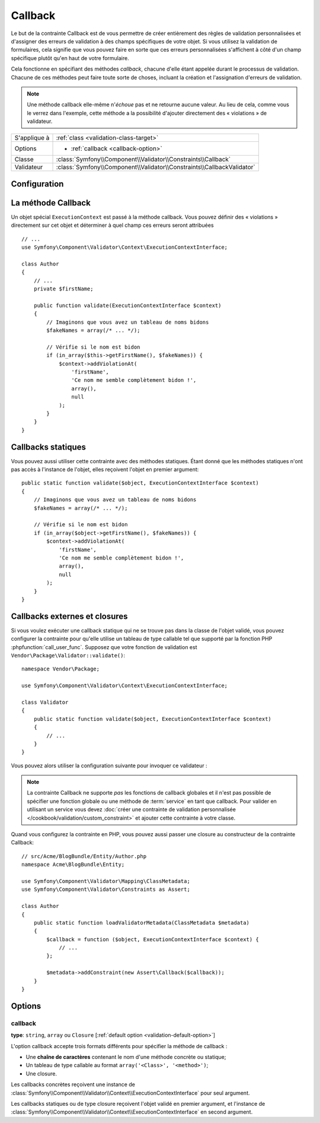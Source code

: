 Callback
========

.. versionadded:: 2.4
    L'assertion ``Callback`` a été simplifiée dans Symfony 2.4. Pour des exemples
    d'utilisation avec des versions antérieures de Symfony, lisez les versions
    correspondantes de cette page.

Le but de la contrainte Callback est de vous permettre de créer entièrement des
règles de validation personnalisées et d'assigner des erreurs de validation à
des champs spécifiques de votre objet. Si vous utilisez la validation de formulaires,
cela signifie que vous pouvez faire en sorte que ces erreurs personnalisées s'affichent
à côté d'un champ spécifique plutôt qu'en haut de votre formulaire.

Cela fonctionne en spécifiant des méthodes *callback*, chacune d'elle étant appelée
durant le processus de validation. Chacune de ces méthodes peut faire toute
sorte de choses, incluant la création et l'assignation d'erreurs de validation.

.. note::

    Une méthode callback elle-même n'*échoue* pas et ne retourne aucune valeur.
    Au lieu de cela, comme vous le verrez dans l'exemple, cette méthode a la
    possibilité d'ajouter directement des « violations » de validateur.

+----------------+------------------------------------------------------------------------+
| S'applique à   | :ref:`class <validation-class-target>`                                 |
+----------------+------------------------------------------------------------------------+
| Options        | - :ref:`callback <callback-option>`                                    |
+----------------+------------------------------------------------------------------------+
| Classe         | :class:`Symfony\\Component\\Validator\\Constraints\\Callback`          |
+----------------+------------------------------------------------------------------------+
| Validateur     | :class:`Symfony\\Component\\Validator\\Constraints\\CallbackValidator` |
+----------------+------------------------------------------------------------------------+

Configuration
-------------

.. configuration-block::

    .. code-block:: yaml

        # src/Acme/BlogBundle/Resources/config/validation.yml
        Acme\BlogBundle\Entity\Author:
            constraints:
                - Callback: [validate]

    .. code-block:: php-annotations

        // src/Acme/BlogBundle/Entity/Author.php
        namespace Acme\BlogBundle\Entity;

        use Symfony\Component\Validator\Constraints as Assert;
        use Symfony\Component\Validator\Context\ExecutionContextInterface;

        class Author
        {
            /**
             * @Assert\Callback
             */
            public function validate(ExecutionContextInterface $context)
            {
                // ...
            }
        }

    .. code-block:: xml

        <!-- src/Acme/BlogBundle/Resources/config/validation.xml -->
        <?xml version="1.0" encoding="UTF-8" ?>
        <constraint-mapping xmlns="http://symfony.com/schema/dic/constraint-mapping"
            xmlns:xsi="http://www.w3.org/2001/XMLSchema-instance"
            xsi:schemaLocation="http://symfony.com/schema/dic/constraint-mapping http://symfony.com/schema/dic/constraint-mapping/constraint-mapping-1.0.xsd">

            <class name="Acme\BlogBundle\Entity\Author">
                <constraint name="Callback">validate</constraint>
            </class>
        </constraint-mapping>

    .. code-block:: php

        // src/Acme/BlogBundle/Entity/Author.php
        namespace Acme\BlogBundle\Entity;

        use Symfony\Component\Validator\Mapping\ClassMetadata;
        use Symfony\Component\Validator\Constraints as Assert;

        class Author
        {
            public static function loadValidatorMetadata(ClassMetadata $metadata)
            {
                $metadata->addConstraint(new Assert\Callback('validate'));
            }
        }

La méthode Callback
-------------------

Un objet spécial ``ExecutionContext`` est passé à la méthode callback. Vous
pouvez définir des « violations » directement sur cet objet et déterminer à
quel champ ces erreurs seront attribuées ::

    // ...
    use Symfony\Component\Validator\Context\ExecutionContextInterface;

    class Author
    {
        // ...
        private $firstName;

        public function validate(ExecutionContextInterface $context)
        {
            // Imaginons que vous avez un tableau de noms bidons
            $fakeNames = array(/* ... */);

            // Vérifie si le nom est bidon
            if (in_array($this->getFirstName(), $fakeNames)) {
                $context->addViolationAt(
                    'firstName',
                    'Ce nom me semble complètement bidon !',
                    array(),
                    null
                );
            }
        }
    }

Callbacks statiques
-------------------

Vous pouvez aussi utiliser cette contrainte avec des méthodes statiques.
Étant donné que les méthodes statiques n'ont pas accès à l'instance de l'objet,
elles reçoivent l'objet en premier argument::

    public static function validate($object, ExecutionContextInterface $context)
    {
        // Imaginons que vous avez un tableau de noms bidons
        $fakeNames = array(/* ... */);

        // Vérifie si le nom est bidon
        if (in_array($object->getFirstName(), $fakeNames)) {
            $context->addViolationAt(
                'firstName',
                'Ce nom me semble complètement bidon !',
                array(),
                null
            );
        }
    }

Callbacks externes et closures
------------------------------

Si vous voulez exécuter une callback statique qui ne se trouve pas dans la classe
de l'objet validé, vous pouvez configurer la contrainte pour qu'elle utilise un 
tableau de type callable tel que supporté par la fonction PHP :phpfunction:`call_user_func`.
Supposez que votre fonction de validation est ``Vendor\Package\Validator::validate()``::

    namespace Vendor\Package;

    use Symfony\Component\Validator\Context\ExecutionContextInterface;

    class Validator
    {
        public static function validate($object, ExecutionContextInterface $context)
        {
            // ...
        }
    }

Vous pouvez alors utiliser la configuration suivante pour invoquer ce validateur :

.. configuration-block::

    .. code-block:: yaml

        # src/Acme/BlogBundle/Resources/config/validation.yml
        Acme\BlogBundle\Entity\Author:
            constraints:
                - Callback: [Vendor\Package\Validator, validate]

    .. code-block:: php-annotations

        // src/Acme/BlogBundle/Entity/Author.php
        namespace Acme\BlogBundle\Entity;

        use Symfony\Component\Validator\Constraints as Assert;

        /**
         * @Assert\Callback({"Vendor\Package\Validator", "validate"})
         */
        class Author
        {
        }

    .. code-block:: xml

        <!-- src/Acme/BlogBundle/Resources/config/validation.xml -->
        <?xml version="1.0" encoding="UTF-8" ?>
        <constraint-mapping xmlns="http://symfony.com/schema/dic/constraint-mapping"
            xmlns:xsi="http://www.w3.org/2001/XMLSchema-instance"
            xsi:schemaLocation="http://symfony.com/schema/dic/constraint-mapping http://symfony.com/schema/dic/constraint-mapping/constraint-mapping-1.0.xsd">

            <class name="Acme\BlogBundle\Entity\Author">
                <constraint name="Callback">
                    <value>Vendor\Package\Validator</value>
                    <value>validate</value>
                </constraint>
            </class>
        </constraint-mapping>

    .. code-block:: php

        // src/Acme/BlogBundle/Entity/Author.php
        namespace Acme\BlogBundle\Entity;

        use Symfony\Component\Validator\Mapping\ClassMetadata;
        use Symfony\Component\Validator\Constraints as Assert;

        class Author
        {
            public static function loadValidatorMetadata(ClassMetadata $metadata)
            {
                $metadata->addConstraint(new Assert\Callback(array(
                    'Vendor\Package\Validator',
                    'validate',
                )));
            }
        }

.. note::

    La contrainte Callback ne supporte *pas* les fonctions de callback globales
    et il n'est pas possible de spécifier une fonction globale ou une méthode
    de :term:`service` en tant que callback. Pour valider en utilisant un service
    vous devez :doc:`créer une contrainte de validation personnalisée
    </cookbook/validation/custom_constraint>` et ajouter cette contrainte à votre 
    classe.

Quand vous configurez la contrainte en PHP, vous pouvez aussi passer une closure
au constructeur de la contrainte Callback::

    // src/Acme/BlogBundle/Entity/Author.php
    namespace Acme\BlogBundle\Entity;

    use Symfony\Component\Validator\Mapping\ClassMetadata;
    use Symfony\Component\Validator\Constraints as Assert;

    class Author
    {
        public static function loadValidatorMetadata(ClassMetadata $metadata)
        {
            $callback = function ($object, ExecutionContextInterface $context) {
                // ...
            };

            $metadata->addConstraint(new Assert\Callback($callback));
        }
    }

Options
-------

.. _callback-option:

callback
~~~~~~~~

**type**: ``string``, ``array`` ou ``Closure`` [:ref:`default option <validation-default-option>`]

L'option callback accepte trois formats différents pour spécifier la méthode
de callback :

* Une **chaîne de caractères** contenant le nom d'une méthode concrète ou statique;

* Un tableau de type callable au format ``array('<Class>', '<method>')``;

* Une closure.

Les callbacks concrètes reçoivent une instance de :class:`Symfony\\Component\\Validator\\Context\\ExecutionContextInterface`
pour seul argument.

Les callbacks statiques ou de type closure reçoivent l'objet validé en premier
argument, et l'instance de :class:`Symfony\\Component\\Validator\\Context\\ExecutionContextInterface`
en second argument.
